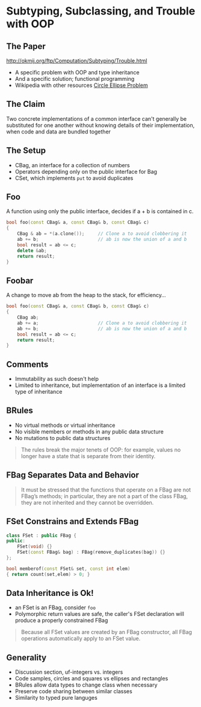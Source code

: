 * Subtyping, Subclassing, and Trouble with OOP
** The Paper

http://okmij.org/ftp/Computation/Subtyping/Trouble.html

+ A specific problem with OOP and type inheritance
+ And a specific solution; functional programming
+ Wikipedia with other resources [[https://en.wikipedia.org/wiki/Circle-ellipse_problem][Circle Ellipse Problem]]

** The Claim

Two concrete implementations of a common interface can't generally be
substituted for one another without knowing details of their
implementation, when code and data are bundled together

** The Setup

+ CBag, an interface for a collection of numbers
+ Operators depending only on the public interface for Bag
+ CSet, which implements =put= to avoid duplicates

** Foo

A function using only the public interface, decides if a + b is
contained in c.

#+BEGIN_SRC cpp
  bool foo(const CBag& a, const CBag& b, const CBag& c)
  {
      CBag & ab = *(a.clone());     // Clone a to avoid clobbering it
      ab += b;                      // ab is now the union of a and b
      bool result = ab <= c;
      delete &ab;
      return result;
  }
#+END_SRC

** Foobar
:PROPERTIES:
:data-background: tire-fire.jpg
:data-background-size: contain
:END:

A change to move ab from the heap to the stack, for efficiency...

#+BEGIN_SRC cpp
  bool foo(const CBag& a, const CBag& b, const CBag& c)
  {
      CBag ab;
      ab += a;                      // Clone a to avoid clobbering it
      ab += b;                      // ab is now the union of a and b
      bool result = ab <= c;
      return result;
  }
#+END_SRC

** Comments

+ Immutability as such doesn't help
+ Limited to inheritance, but implementation of an interface is a
  limited type of inheritance

** BRules

+ No virtual methods or virtual inheritance
+ No visible members or methods in any public data structure
+ No mutations to public data structures

#+BEGIN_QUOTE
The rules break the major tenets of OOP: for example, values no longer
have a state that is separate from their identity.
#+END_QUOTE

** FBag Separates Data and Behavior

#+BEGIN_QUOTE
It must be stressed that the functions that operate on a FBag are not
FBag’s methods; in particular, they are not a part of the class FBag,
they are not inherited and they cannot be overridden.
#+END_QUOTE

** FSet Constrains and Extends FBag

#+BEGIN_SRC cpp
  class FSet : public FBag {
  public:
      FSet(void) {}
      FSet(const FBag& bag) : FBag(remove_duplicates(bag)) {}
  };

  bool memberof(const FSet& set, const int elem)
  { return count(set,elem) > 0; }
#+END_SRC

** Data Inheritance is Ok!

+ an FSet is an FBag, consider =foo=
+ Polymorphic return values are safe, the caller's FSet declaration
  will produce a properly constrained FBag

#+BEGIN_QUOTE
Because all FSet values are created by an FBag constructor, all FBag
operations automatically apply to an FSet value.
#+END_QUOTE

** Generality

+ Discussion section, uf-integers vs. integers
+ Code samples, circles and squares vs ellipses and rectangles
+ BRules allow data types to change class when necessary
+ Preserve code sharing between similar classes
+ Similarity to typed pure languges
